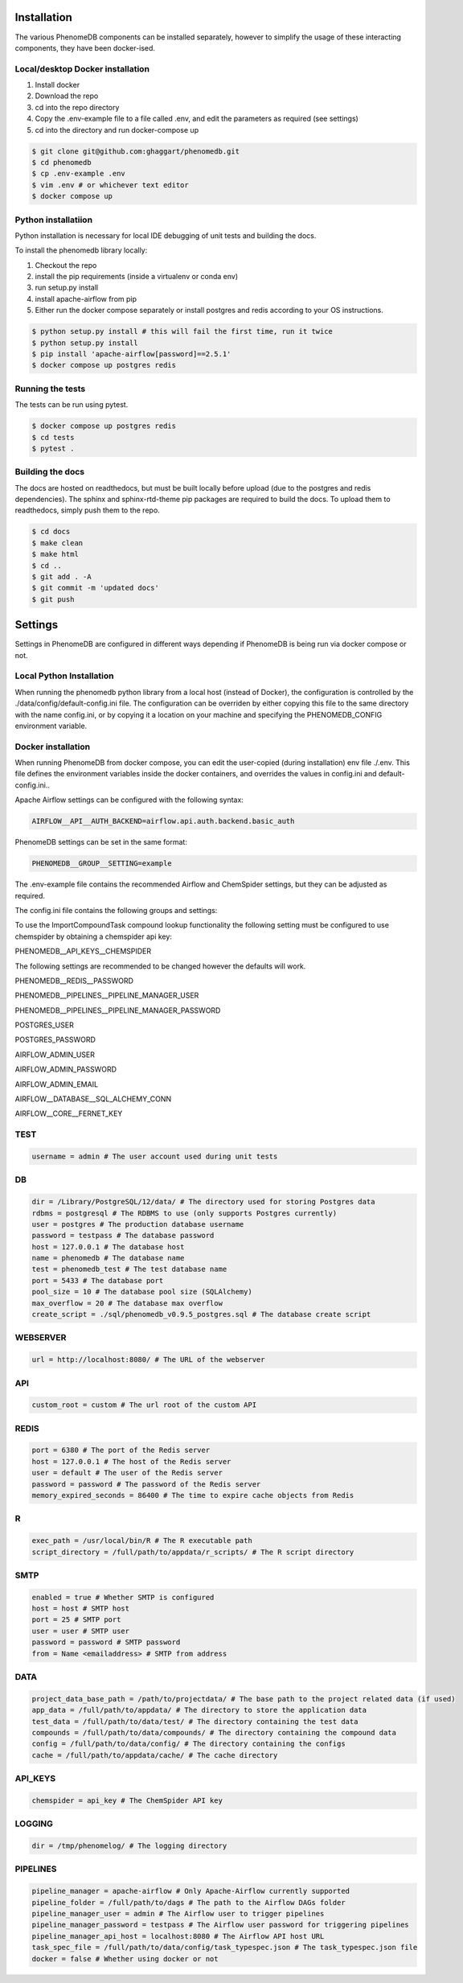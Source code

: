 .. _installation:

Installation
============

The various PhenomeDB components can be installed separately, however to simplify the usage of these interacting components, they have been docker-ised.

Local/desktop Docker installation
---------------------------------

1. Install docker
2. Download the repo
3. cd into the repo directory
4. Copy the .env-example file to a file called .env, and edit the parameters as required (see settings)
5. cd into the directory and run docker-compose up

.. code-block:: console

   $ git clone git@github.com:ghaggart/phenomedb.git
   $ cd phenomedb
   $ cp .env-example .env
   $ vim .env # or whichever text editor
   $ docker compose up

Python installatiion
--------------------

Python installation is necessary for local IDE debugging of unit tests and building the docs.

To install the phenomedb library locally:

1. Checkout the repo
2. install the pip requirements (inside a virtualenv or conda env)
3. run setup.py install
4. install apache-airflow from pip
5. Either run the docker compose separately or install postgres and redis according to your OS instructions.

.. code-block:: console

  $ python setup.py install # this will fail the first time, run it twice
  $ python setup.py install
  $ pip install 'apache-airflow[password]==2.5.1'
  $ docker compose up postgres redis

Running the tests
-----------------

The tests can be run using pytest.

.. code-block:: console

  $ docker compose up postgres redis
  $ cd tests
  $ pytest .

Building the docs
-----------------

The docs are hosted on readthedocs, but must be built locally before upload (due to the postgres and redis dependencies). The sphinx and sphinx-rtd-theme pip packages are required to build the docs. To upload them to readthedocs, simply push them to the repo.

.. code-block:: console

  $ cd docs
  $ make clean
  $ make html
  $ cd ..
  $ git add . -A
  $ git commit -m 'updated docs'
  $ git push

Settings
========

Settings in PhenomeDB are configured in different ways depending if PhenomeDB is being run via docker compose or not.

Local Python Installation
-------------------------

When running the phenomedb python library from a local host (instead of Docker), the configuration is controlled by the ./data/config/default-config.ini file. The configuration can be overriden by either copying this file to the same directory with the name config.ini, or by copying it a location on your machine and specifying the PHENOMEDB_CONFIG environment variable.

.. code-block::bash

  $ cp ./data/config/default-config.ini ./data/config/config.ini
  $ vim ./data/config/config.ini # or whichever text editor

.. code-block::bash

  $ cp ./data/config/default-config.ini /opt/phenomedb/config.ini
  $ vim /opt/phenomedb/config.ini # or whichever text editor
  $ PHENOMEDB_CONFIG=/opt/phenomedb/config.ini

Docker installation
-------------------
When running PhenomeDB from docker compose, you can edit the user-copied (during installation) env file ./.env. This file defines the environment variables inside the docker containers, and overrides the values in config.ini and default-config.ini..

Apache Airflow settings can be configured with the following syntax:

.. code-block:: console

    AIRFLOW__API__AUTH_BACKEND=airflow.api.auth.backend.basic_auth

PhenomeDB settings can be set in the same format:

.. code-block:: console

    PHENOMEDB__GROUP__SETTING=example

The .env-example file contains the recommended Airflow and ChemSpider settings, but they can be adjusted as required.

The config.ini file contains the following groups and settings:


To use the ImportCompoundTask compound lookup functionality the following setting must be configured to use chemspider by obtaining a chemspider api key:

PHENOMEDB__API_KEYS__CHEMSPIDER

The following settings are recommended to be changed however the defaults will work.

PHENOMEDB__REDIS__PASSWORD

PHENOMEDB__PIPELINES__PIPELINE_MANAGER_USER

PHENOMEDB__PIPELINES__PIPELINE_MANAGER_PASSWORD

POSTGRES_USER

POSTGRES_PASSWORD

AIRFLOW_ADMIN_USER

AIRFLOW_ADMIN_PASSWORD

AIRFLOW_ADMIN_EMAIL

AIRFLOW__DATABASE__SQL_ALCHEMY_CONN

AIRFLOW__CORE__FERNET_KEY



TEST
----
.. code-block:: console

    username = admin # The user account used during unit tests

DB
--
.. code-block:: console

    dir = /Library/PostgreSQL/12/data/ # The directory used for storing Postgres data
    rdbms = postgresql # The RDBMS to use (only supports Postgres currently)
    user = postgres # The production database username
    password = testpass # The database password
    host = 127.0.0.1 # The database host
    name = phenomedb # The database name
    test = phenomedb_test # The test database name
    port = 5433 # The database port
    pool_size = 10 # The database pool size (SQLAlchemy)
    max_overflow = 20 # The database max overflow
    create_script = ./sql/phenomedb_v0.9.5_postgres.sql # The database create script

WEBSERVER
---------
.. code-block:: console

    url = http://localhost:8080/ # The URL of the webserver

API
---
.. code-block:: console

    custom_root = custom # The url root of the custom API

REDIS
-----
.. code-block:: console

    port = 6380 # The port of the Redis server
    host = 127.0.0.1 # The host of the Redis server
    user = default # The user of the Redis server
    password = password # The password of the Redis server
    memory_expired_seconds = 86400 # The time to expire cache objects from Redis

R
-
.. code-block:: console

    exec_path = /usr/local/bin/R # The R executable path
    script_directory = /full/path/to/appdata/r_scripts/ # The R script directory

SMTP
----
.. code-block:: console

    enabled = true # Whether SMTP is configured
    host = host # SMTP host
    port = 25 # SMTP port
    user = user # SMTP user
    password = password # SMTP password
    from = Name <emailaddress> # SMTP from address

DATA
----
.. code-block:: console

    project_data_base_path = /path/to/projectdata/ # The base path to the project related data (if used)
    app_data = /full/path/to/appdata/ # The directory to store the application data
    test_data = /full/path/to/data/test/ # The directory containing the test data
    compounds = /full/path/to/data/compounds/ # The directory containing the compound data
    config = /full/path/to/data/config/ # The directory containing the configs
    cache = /full/path/to/appdata/cache/ # The cache directory

API_KEYS
--------
.. code-block:: console

    chemspider = api_key # The ChemSpider API key

LOGGING
-------
.. code-block:: console

    dir = /tmp/phenomelog/ # The logging directory

PIPELINES
---------
.. code-block:: console

    pipeline_manager = apache-airflow # Only Apache-Airflow currently supported
    pipeline_folder = /full/path/to/dags # The path to the Airflow DAGs folder
    pipeline_manager_user = admin # The Airflow user to trigger pipelines
    pipeline_manager_password = testpass # The Airflow user password for triggering pipelines
    pipeline_manager_api_host = localhost:8080 # The Airflow API host URL
    task_spec_file = /full/path/to/data/config/task_typespec.json # The task_typespec.json file
    docker = false # Whether using docker or not

